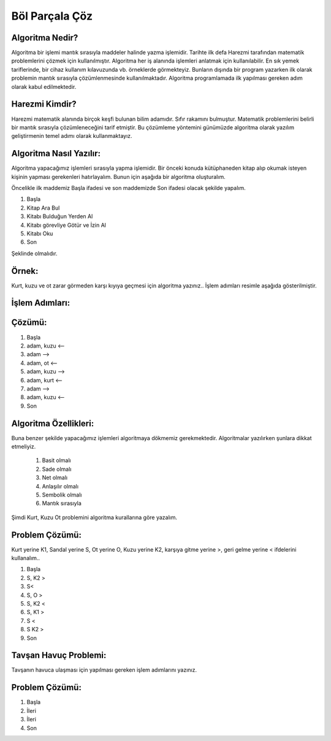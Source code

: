Böl Parçala Çöz
===============

**Algoritma Nedir?**
--------------------

Algoritma bir işlemi mantık sırasıyla maddeler halinde yazma işlemidir. 
Tarihte ilk defa Harezmi tarafından matematik problemlerini çözmek için kullanılmıştır. 
Algoritma her iş alanında işlemleri anlatmak için kullanılabilir. En sık yemek tariflerinde, bir cihaz kullanım kılavuzunda vb. örneklerde görmekteyiz. 
Bunların dışında bir program yazarken ilk olarak problemin mantık sırasıyla çözümlenmesinde kullanılmaktadır. Algoritma programlamada ilk yapılması gereken adım olarak kabul edilmektedir.


**Harezmi Kimdir?**
-------------------

Harezmi matematik alanında birçok keşfi bulunan bilim adamıdır. Sıfır rakamını bulmuştur. Matematik problemlerini belirli bir mantık sırasıyla çözümleneceğini tarif etmiştir. Bu çözümleme yöntemini günümüzde  algoritma  olarak yazılım geliştirmenin temel adımı olarak kullanmaktayız.

**Algoritma Nasıl Yazılır:**
----------------------------

Algoritma yapacağımız işlemleri sırasıyla yapma işlemidir. Bir önceki konuda kütüphaneden kitap alıp okumak isteyen kişinin yapması gerekenleri hatırlayalım. Bunun için aşağıda bir algoritma oluşturalım.

Öncelikle ilk maddemiz Başla ifadesi ve son maddemizde Son ifadesi olacak şekilde yapalım.

.. image:: /_static/images/algoritma-1.svg
  :width: 600
  :alt: Alternative text


1. Başla
2. Kitap Ara Bul
3. Kitabı Bulduğun Yerden Al
4. Kitabı görevliye Götür ve İzin Al
5. Kitabı Oku
6. Son

Şeklinde olmalıdır. 

.. raw:: pdf

   PageBreak
   
**Örnek:**
----------

Kurt, kuzu ve ot zarar görmeden karşı kıyıya geçmesi için algoritma yazınız.. İşlem adımları resimle aşağıda gösterilmiştir.

.. image:: /_static/images/algoritma-kk0-1.svg
  :width: 600
  :alt: Alternative text

**İşlem Adımları:**
--------------------

.. image:: /_static/images/algoritma-kk0-2.svg
  :width: 600
  :alt: Alternative text

**Çözümü:**
-----------

1. Başla
2. adam, kuzu <--
3. adam -->
4. adam, ot <--
5. adam, kuzu --> 
6. adam, kurt <--
7. adam -->
8. adam, kuzu <--
9. Son

.. raw:: pdf

   PageBreak

**Algoritma Özellikleri:**
--------------------------

Buna benzer şekilde yapacağımız işlemleri algoritmaya dökmemiz gerekmektedir.
Algoritmalar yazılırken şunlara dikkat etmeliyiz.

    1. Basit olmalı
    2. Sade olmalı
    3. Net olmalı
    4. Anlaşılır olmalı
    5. Sembolik olmalı
    6. Mantık sırasıyla


Şimdi Kurt, Kuzu Ot problemini algoritma kurallarına göre yazalım.

.. image:: /_static/images/algoritma-kk0-1.svg
  :width: 600
  :alt: Alternative text

**Problem Çözümü:**
-------------------

Kurt yerine K1, Sandal yerine S, Ot yerine O, Kuzu yerine K2, karşıya gitme yerine >, geri gelme yerine < ifdelerini kullanalım..

1. Başla
2. S, K2 >
3. S<
4. S, O >
5. S, K2 <
6. S, K1 > 
7. S <
8. S K2 >
9. Son

.. raw:: pdf

   PageBreak

**Tavşan Havuç Problemi:**
-----------------------------

Tavşanın havuca ulaşması için yapılması gereken işlem adımlarını yazınız. 


.. image:: /_static/images/algoritma-3.png
  :width: 600
  :alt: Alternative text
  
**Problem Çözümü:**
-------------------

1. Başla
2. İleri
3. İleri
4. Son


.. raw:: pdf

   PageBreak
